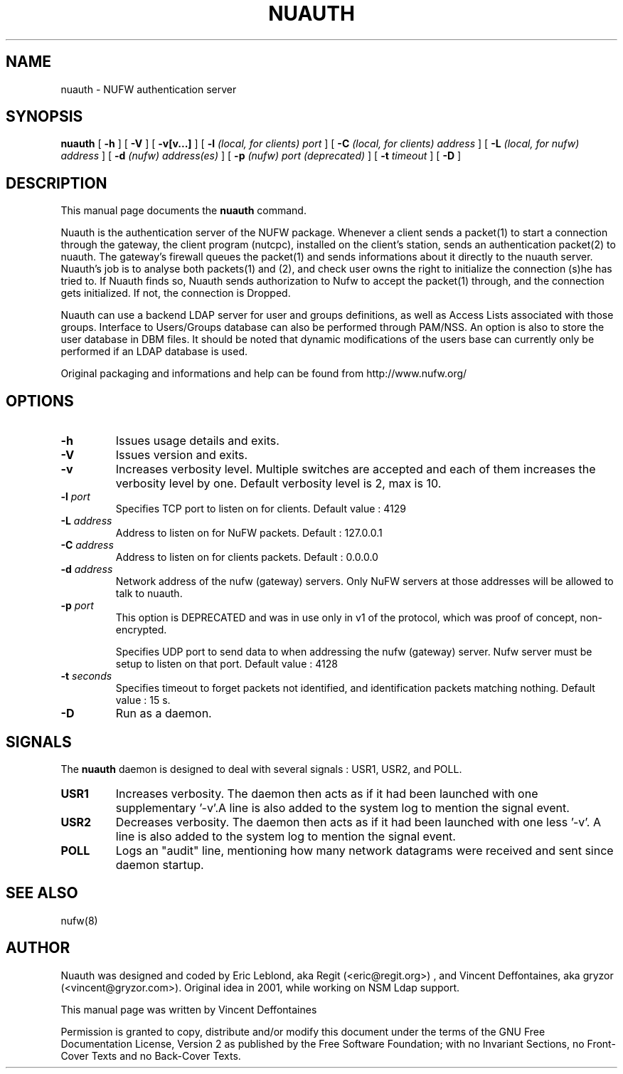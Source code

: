 .\" This manpage has been automatically generated by docbook2man 
.\" from a DocBook document.  This tool can be found at:
.\" <http://shell.ipoline.com/~elmert/comp/docbook2X/> 
.\" Please send any bug reports, improvements, comments, patches, 
.\" etc. to Steve Cheng <steve@ggi-project.org>.
.TH "NUAUTH" "8" "18 juin 2007" "" ""

.SH NAME
nuauth \- NUFW authentication server
.SH SYNOPSIS

\fBnuauth\fR [ \fB-h\fR ] [ \fB-V\fR ] [ \fB-v[v...]\fR ] [ \fB-l \fI(local, for clients) port\fB\fR ] [ \fB-C \fI(local, for clients) address\fB\fR ] [ \fB-L \fI(local, for nufw) address\fB\fR ] [ \fB-d \fI(nufw) address(es)\fB\fR ] [ \fB-p \fI(nufw) port (deprecated)\fB\fR ] [ \fB-t \fItimeout\fB\fR ] [ \fB-D\fR ]

.SH "DESCRIPTION"
.PP
This manual page documents the
\fBnuauth\fR command.
.PP
Nuauth is the authentication server of the NUFW package. Whenever a
client sends a packet(1) to start a connection through the gateway, the
client program (nutcpc), installed on the client's station, sends an
authentication packet(2) to nuauth. The gateway's firewall queues the
packet(1) and sends informations about it directly to the nuauth server. 
Nuauth's job is to analyse both packets(1) and (2), and check user owns 
the right to initialize the connection (s)he has tried to. If Nuauth finds 
so, Nuauth sends authorization to Nufw to accept the packet(1) through, 
and the connection gets initialized. If not, the connection is Dropped.
.PP
Nuauth can use a backend LDAP server for user and groups
definitions, as well as Access Lists associated with those groups.
Interface to Users/Groups database can also be performed through PAM/NSS.
An option is also to store the user database in DBM files. It should be
noted that dynamic modifications of the users base can currently 
only be performed if an LDAP database is used.
.PP
Original packaging and informations and help can be found from http://www.nufw.org/
.SH "OPTIONS"
.TP
\fB-h \fR
Issues usage details and exits.
.TP
\fB-V \fR
Issues version and exits.
.TP
\fB-v \fR
Increases verbosity level. Multiple switches are accepted and each
of them increases the verbosity level by one. Default verbosity level is 2, max is 10.
.TP
\fB-l \fIport\fB \fR
Specifies TCP port to listen on for clients.  Default value : 4129
.TP
\fB-L \fIaddress\fB \fR
Address to listen on for NuFW packets. Default : 127.0.0.1
.TP
\fB-C \fIaddress\fB \fR
Address to listen on for clients packets. Default : 0.0.0.0
.TP
\fB-d \fIaddress\fB \fR
Network address of the nufw (gateway) servers. Only NuFW servers
at those addresses will be allowed to talk to nuauth.
.TP
\fB-p \fIport\fB \fR
This option is DEPRECATED and was in use only in v1 of the
protocol, which was proof of concept, non-encrypted.

Specifies UDP port to send data to when addressing the nufw
(gateway) server. Nufw server must be setup to
listen on that port. Default value : 4128
.TP
\fB-t \fIseconds\fB \fR
Specifies timeout to forget packets not identified, and
identification packets matching nothing.  Default value : 15 s.
.TP
\fB-D \fR
Run as a daemon.
.SH "SIGNALS"
.PP
The \fBnuauth\fR daemon is designed to deal with several
signals : USR1, USR2, and POLL.
.TP
\fBUSR1 \fR
Increases verbosity. The daemon then acts as if it had been
launched with one supplementary '-v'.A line is also added to the system
log to mention the signal event.
.TP
\fBUSR2 \fR
Decreases verbosity. The daemon then acts as if it had been
launched with one less '-v'. A line is also added to the system
log to mention the signal event.
.TP
\fBPOLL \fR
Logs an "audit" line, mentioning how many network datagrams
were received and sent since daemon startup.
.SH "SEE ALSO"
.PP
nufw(8)
.SH "AUTHOR"
.PP
Nuauth was designed and coded by Eric Leblond, aka Regit (<eric@regit.org>) , and Vincent
Deffontaines, aka gryzor (<vincent@gryzor.com>). Original idea in 2001, while working on NSM Ldap
support.
.PP
This manual page was written by Vincent Deffontaines
.PP
Permission is
granted to copy, distribute and/or modify this document under
the terms of the GNU Free Documentation
License, Version 2 as published by the Free
Software Foundation; with no Invariant Sections, no Front-Cover
Texts and no Back-Cover Texts.
